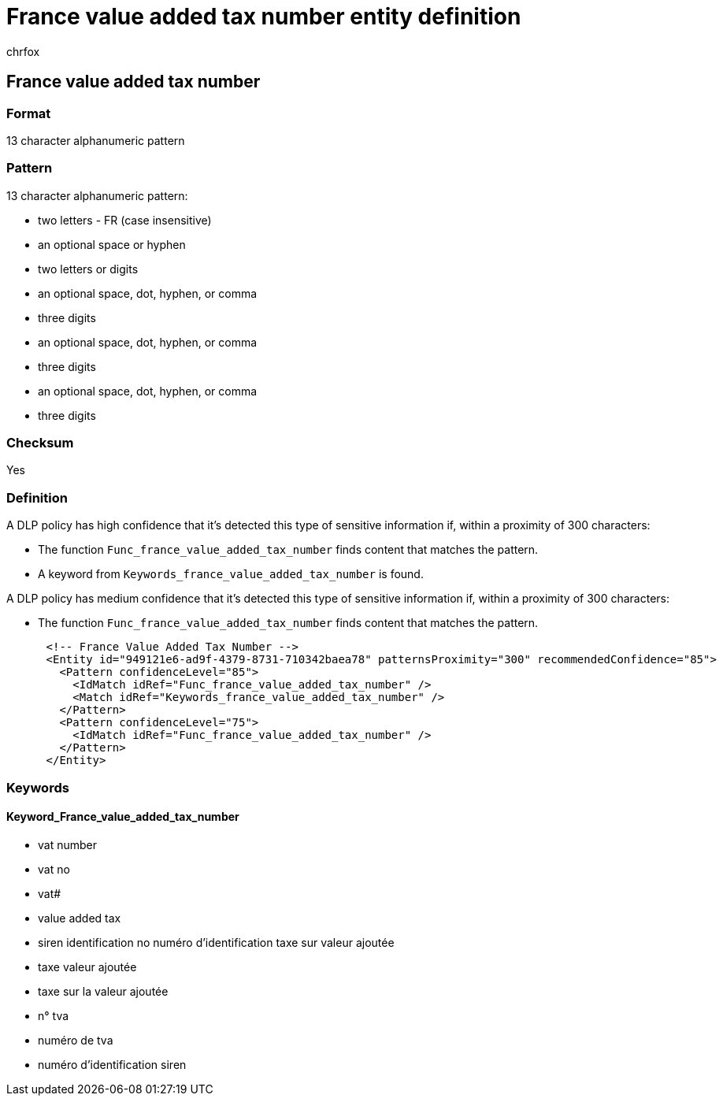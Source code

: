 = France value added tax number entity definition
:audience: Admin
:author: chrfox
:description: France value added tax number sensitive information type entity definition.
:f1.keywords: ["CSH"]
:f1_keywords: ["ms.o365.cc.UnifiedDLPRuleContainsSensitiveInformation"]
:feedback_system: None
:hideEdit: true
:manager: laurawi
:ms.author: chrfox
:ms.collection: ["M365-security-compliance"]
:ms.date:
:ms.localizationpriority: medium
:ms.service: O365-seccomp
:ms.topic: reference
:recommendations: false
:search.appverid: MET150

== France value added tax number

=== Format

13 character alphanumeric pattern

=== Pattern

13 character alphanumeric pattern:

* two letters  - FR (case insensitive)
* an optional space or hyphen
* two letters or digits
* an optional space, dot, hyphen, or comma
* three digits
* an optional space, dot, hyphen, or comma
* three digits
* an optional space, dot, hyphen, or comma
* three digits

=== Checksum

Yes

=== Definition

A DLP policy has high confidence that it's detected this type of sensitive information if, within a proximity of 300 characters:

* The function `Func_france_value_added_tax_number` finds content that matches the pattern.
* A keyword from `Keywords_france_value_added_tax_number` is found.

A DLP policy has medium confidence that it's detected this type of sensitive information if, within a proximity of 300 characters:

* The function `Func_france_value_added_tax_number` finds content that matches the pattern.

[,xml]
----
      <!-- France Value Added Tax Number -->
      <Entity id="949121e6-ad9f-4379-8731-710342baea78" patternsProximity="300" recommendedConfidence="85">
        <Pattern confidenceLevel="85">
          <IdMatch idRef="Func_france_value_added_tax_number" />
          <Match idRef="Keywords_france_value_added_tax_number" />
        </Pattern>
        <Pattern confidenceLevel="75">
          <IdMatch idRef="Func_france_value_added_tax_number" />
        </Pattern>
      </Entity>
----

=== Keywords

==== Keyword_France_value_added_tax_number

* vat number
* vat no
* vat#
* value added tax
* siren identification no numéro d'identification taxe sur valeur ajoutée
* taxe valeur ajoutée
* taxe sur la valeur ajoutée
* n° tva
* numéro de tva
* numéro d'identification siren
